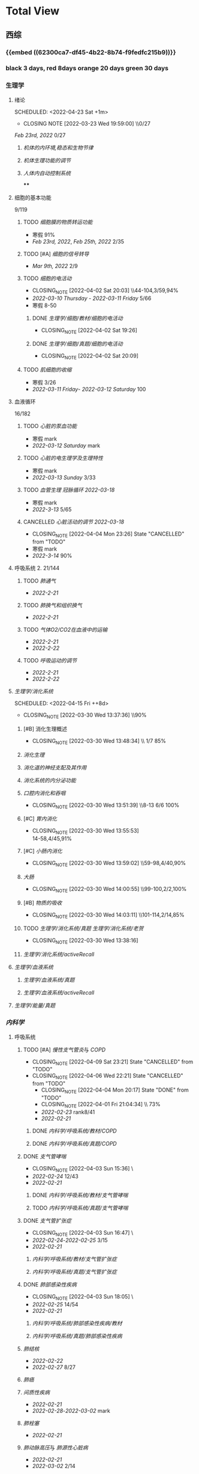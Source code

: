 :PROPERTIES:
:ID:       d3979857-8079-4ab2-9dfb-5a51a6d7c8c3
:END:

#+TOC: tables

* Total View
** 西综
:PROPERTIES:
:ID: bf9c9d1c-e610-4b47-9f89-88e7b2fe229f
:END:
*** {{embed ((62300ca7-df45-4b22-8b74-f9fedfc215b9))}}
*** black 3 days, red 8days orange 20 days green 30 days
*** 生理学
:PROPERTIES:
:END:
**** 绪论
:PROPERTIES:
:collapsed: true
:LAST_REPEAT: [2022-03-23 Wed 19:59:00]
:END:
SCHEDULED: <2022-04-23 Sat +1m>
- CLOSING NOTE [2022-03-23 Wed 19:59:00] \\0/27
[[Feb 23rd, 2022]]  0/27
***** [[机体的内环境,稳态和生物节律]]
***** [[机体生理功能的调节]]
***** [[人体内自动控制系统]]
****
**** 细胞的基本功能
:PROPERTIES:
:collapsed: true
:END:
9/119
***** TODO [[细胞膜的物质转运功能]]
- 寒假  91%
- [[Feb 23rd, 2022]], [[Feb 25th, 2022]]  2/35
***** TODO [#A] [[细胞的信号转导]]
- [[Mar 9th, 2022]]  2/9
***** TODO [[细胞的电活动]]
SCHEDULED: <2022-04-21 Thu ++20d>
:PROPERTIES:
:LAST_REPEAT: [2022-04-02 Sat 20:03]
:END:
:LOGNOTE:
- CLOSING_NOTE [2022-04-02 Sat 20:03] \\44-104,3/59,94%
- [[2022-03-10 Thursday]] - [[2022-03-11 Friday]]  5/66
- 寒假  8-50
:END:
****** DONE [[生理学/细胞/教材/细胞的电活动]]
CLOSED: [2022-04-02 Sat 19:26]
:LOGNOTE:
- CLOSING_NOTE [2022-04-02 Sat 19:26]
:END:
:LOGBOOK:
CLOCK: [2022-04-02 Sat 18:56]--[2022-04-02 Sat 19:22] =>  0:26
CLOCK: [2022-04-02 Sat 16:39]--[2022-04-02 Sat 16:55] =>  0:16
:END:
****** DONE [[生理学/细胞/真题/细胞的电活动]]
CLOSED: [2022-04-02 Sat 20:09]
:LOGNOTE:
- CLOSING_NOTE [2022-04-02 Sat 20:09]
:END:
:LOGBOOK:
CLOCK: [2022-04-02 Sat 19:27]--[2022-04-02 Sat 20:02] =>  0:35
:END:
***** TODO [[肌细胞的收缩]]
SCHEDULED: <2022-04-12 Tue>
- 寒假  3/26
- [[2022-03-11 Friday]]- [[2022-03-12 Saturday]]    100
**** 血液循环
:PROPERTIES:
:collapsed: true
:END:
16/182
***** TODO [[心脏的泵血功能]]
SCHEDULED: <2022-04-10 Sun>
- 寒假  mark
- [[2022-03-12 Saturday]]  mark
***** TODO [[心脏的电生理学及生理特性]]
SCHEDULED: <2022-04-10 Sun>
- 寒假   mark
- [[2022-03-13 Sunday]]  3/33
***** TODO [[血管生理]] [[冠脉循环]] [[2022-03-18]]
SCHEDULED: <2022-04-11 Mon>
- 寒假  mark
- [[2022-3-13]]  5/65
***** CANCELLED [[心脏活动的调节]] [[2022-03-18]]
CLOSED: [2022-04-04 Mon 23:26] SCHEDULED: <2022-04-04 Mon>
:LOGNOTE:
- CLOSING_NOTE [2022-04-04 Mon 23:26] State "CANCELLED" from "TODO"
:END:
- 寒假  mark
- [[2022-3-14]]  90%
**** 呼吸系统 2. 21/144
:PROPERTIES:
:collapsed: true
:END:
***** TODO [[肺通气]]
- [[2022-2-21]]
***** TODO [[肺换气和组织换气]]
- [[2022-2-21]]
***** TODO [[气体O2/CO2在血液中的运输]]
- [[2022-2-21]]
- [[2022-2-22]]
***** TODO [[呼吸运动的调节]]
- [[2022-2-21]]
- [[2022-2-22]]
**** [[生理学/消化系统]]
SCHEDULED: <2022-04-19 Tue ++20d>
SCHEDULED: <2022-04-15 Fri ++8d>
:PROPERTIES:
:LAST_REPEAT: [2022-03-30 Wed 13:37:36]
:collapsed: true
:END:
:LOGBOOK:
CLOCK: [2022-04-15 Fri 20:21]--[2022-04-15 Fri 22:39] =>  2:18
CLOCK: [2022-04-15 Fri 18:50]--[2022-04-15 Fri 19:58] =>  1:08
CLOCK: [2022-03-30 Wed 12:15:36]--[2022-03-30 Wed 13:34:08] =>  1:19
:END:
:LOGNOTE:
- CLOSING_NOTE [2022-03-30 Wed 13:37:36] \\90%
:END:
***** [#B] 消化生理概述
:PROPERTIES:
:LAST_REPEAT: [2022-04-09 Sat 23:21]
:END:
:LOGNOTE:
- CLOSING_NOTE [2022-03-30 Wed 13:48:34] \\ 1/7 85%
:END:
***** [[消化生理]]
***** [[消化道的神经支配及其作用]]
***** [[消化系统的内分泌功能]]
***** [[口腔内消化和吞咽]]
SCHEDULED: <2022-04-30 Sat +1m>
:PROPERTIES:
:LAST_REPEAT: [2022-03-30 Wed 13:51:39]
:END:
:LOGNOTE:
- CLOSING_NOTE [2022-03-30 Wed 13:51:39] \\8-13 6/6 100%
:END:
***** [#C] [[胃内消化]]
SCHEDULED: <2022-04-19 Tue ++20d>
:PROPERTIES:
:LAST_REPEAT: [2022-03-30 Wed 13:55:53]
:END:
:LOGNOTE:
- CLOSING_NOTE [2022-03-30 Wed 13:55:53] \\
  14-58,4/45,91%
:END:
***** [#C] [[小肠内消化]]
SCHEDULED: <2022-04-19 Tue ++20d>
:PROPERTIES:
:LAST_REPEAT: [2022-03-30 Wed 13:59:02]
:END:
:LOGBOOK:
CLOCK: [2022-03-26 Sat 17:34:36]--[2022-03-26 Sat 19:24:02] =>  1:50
CLOCK: [2022-03-26 Sat 16:48:17]--[2022-03-26 Sat 17:17:00] =>  0:29
:END:
:LOGNOTE:
- CLOSING_NOTE [2022-03-30 Wed 13:59:02] \\59-98,4/40,90%
:END:
***** [[大肠]]
SCHEDULED: <2022-04-30 Sat +1m>
:PROPERTIES:
:LAST_REPEAT: [2022-03-30 Wed 14:00:55]
:END:
:LOGBOOK:
CLOCK: [2022-03-26 Sat 19:28:31]--[2022-03-26 Sat 19:58:28] =>  0:30
:END:
:LOGNOTE:
- CLOSING_NOTE [2022-03-30 Wed 14:00:55] \\99-100,2/2,100%
:END:
***** [#B] [[物质的吸收]]
SCHEDULED: <2022-04-23 Sat ++8d>
:PROPERTIES:
:LAST_REPEAT: [2022-04-09 Sat 23:23]
:END:
:LOGBOOK:
CLOCK: [2022-03-26 Sat 20:19:10]--[2022-03-26 Sat 21:45:06] =>  1:26
:END:
:LOGNOTE:
- CLOSING_NOTE [2022-03-30 Wed 14:03:11] \\101-114,2/14,85%
:END:
***** TODO [[生理学/消化系统/真题]] [[生理学/消化系统/老贺]]
CLOSED: [2022-03-30 Wed 13:38:16]
:LOGNOTE:
- CLOSING_NOTE [2022-03-30 Wed 13:38:16]
:END:
***** [[生理学/消化系统/activeRecall]]
**** [[生理学/血液系统]]
:PROPERTIES:
:END:
***** [[生理学/血液系统/真题]]
***** [[生理学/血液系统/activeRecall]]
**** [[生理学/能量/真题]]
*** [[内科学]]
:PROPERTIES:
:END:
**** 呼吸系统
:PROPERTIES:
:collapsed: true
:END:
***** TODO [#A] [[慢性支气管炎]]与 [[COPD]]
SCHEDULED: <2022-04-12 Tue ++3d>
:PROPERTIES:
:LAST_REPEAT: [2022-04-09 Sat 23:21]
:END:
:LOGNOTE:
- CLOSING_NOTE [2022-04-09 Sat 23:21] State "CANCELLED" from "TODO"
- CLOSING_NOTE [2022-04-06 Wed 22:21] State "CANCELLED" from "TODO"
 - CLOSING_NOTE [2022-04-04 Mon 20:17] State "DONE" from "TODO"
 - CLOSING_NOTE [2022-04-01 Fri 21:04:34] \\  73%
 - [[2022-02-23]]  rank8/41
 - [[2022-02-21]]
:END:
****** DONE [[内科学/呼吸系统/教材/COPD]]
****** DONE [[内科学/呼吸系统/真题/COPD]]
***** DONE [[支气管哮喘]]
CLOSED: [2022-04-03 Sun 15:36] SCHEDULED: <2022-04-01 Fri>
:PROPERTIES:
:Effort:   2:00
:END:
:LOGNOTE:
- CLOSING_NOTE [2022-04-03 Sun 15:36] \\Anki教材制卡
- [[2022-02-24]]    12/43
- [[2022-02-21]]
:END:
:LOGBOOK:
CLOCK: [2022-04-03 Sun 14:24]--[2022-04-03 Sun 15:35] =>  1:11
CLOCK: [2022-04-02 Sat 20:59]--[2022-04-02 Sat 22:12] =>  1:13
:END:
****** DONE [[内科学/呼吸系统/教材/支气管哮喘]]
****** TODO [[内科学/呼吸系统/真题/支气管哮喘]]
***** DONE [[支气管扩张症]]
CLOSED: [2022-04-03 Sun 16:47] SCHEDULED: <2022-04-02 Sat>
:LOGNOTE:
- CLOSING_NOTE [2022-04-03 Sun 16:47] \\Anki教材制卡
- [[2022-02-24]]-[[2022-02-25]]  3/15
- [[2022-02-21]]
:END:
:LOGBOOK:
CLOCK: [2022-04-03 Sun 15:48]--[2022-04-03 Sun 16:46] =>  0:58
:END:
****** [[内科学/呼吸系统/教材/支气管扩张症]]
****** [[内科学/呼吸系统/真题/支气管扩张症]]
***** DONE [[肺部感染性疾病]]
CLOSED: [2022-04-03 Sun 18:05] SCHEDULED: <2022-04-02 Sat>
:LOGNOTE:
- CLOSING_NOTE [2022-04-03 Sun 18:05] \\肺炎概述教材制卡
- [[2022-02-25]]  14/54
- [[2022-02-21]]
:END:
****** [[内科学/呼吸系统/肺部感染性疾病/教材]]
****** [[内科学/呼吸系统/真题/肺部感染性疾病]]
***** [[肺结核]]
SCHEDULED: [2022-04-05 Tue]
- [[2022-02-22]]
- [[2022-02-27]]  8/27
***** [[肺癌]]
***** [[间质性疾病]]
SCHEDULED: [2022-04-05 Tue]
- [[2022-02-21]]
- [[2022-02-28]]-[[2022-03-02]]  mark
***** [[肺栓塞]]
SCHEDULED: [2022-04-05 Tue]
- [[2022-02-21]]
***** [[肺动脉高压]]与 [[肺源性心脏病]]
- [[2022-02-21]]
- [[2022-03-02]]  2/14
***** CANCELLED [[胸膜疾病]]
CLOSED: [2022-04-09 Sat 23:22] SCHEDULED: <2022-04-07 Thu>
:LOGNOTE:
- CLOSING_NOTE [2022-04-09 Sat 23:22] State "CANCELLED" from 
:END:
- [[2022-02-22]]
***** CANCELLED [[ARDS]]
CLOSED: [2022-04-09 Sat 23:22] SCHEDULED: <2022-04-09 Sat>
- [[2022-02-22]]
- [[2022-03-12]]  mark
***** [[呼吸衰竭]]与[[呼吸支持技术]]
SCHEDULED: <2022-04-11 Mon>
- [[2022-02-22]]
- [[2022-03-12]]  mark
**** 消化系统
:PROPERTIES:
:collapsed: true
:END:
***** TODO 内科学消化系统总论
***** TODO [#B] [[内科学/消化系统/胃食管反流病]]
SCHEDULED: <2022-04-08 Fri ++8d>
:PROPERTIES:
:LAST_REPEAT: [2022-03-31 Thu 17:07:07]
:collapsed: true
:END:
:LOGNOTE:
- CLOSING_NOTE [2022-03-31 Thu 17:07:07] \\80%
- [[2022-02-22]]
:END:
:LOGBOOK:
CLOCK: [2022-03-31 Thu 18:41:00]--[2022-03-31 Thu 19:27:44] =>  0:46
:END:
****** TODO  [[内科学/消化系统/胃食管反流病/教材]]
****** [[内科学/消化系统/胃食管反流病/真题]]
***** TODO [#A] [[内科学/消化系统/胃炎]] :ANKIFIDE:
SCHEDULED: <2022-04-12 Tue ++3d>
:PROPERTIES:
:LAST_REPEAT: [2022-04-09 Sat 23:21]
:END:
:LOGNOTE:
- CLOSING_NOTE [2022-04-09 Sat 23:21] State "CANCELLED" from "TODO"
- CLOSING_NOTE [2022-04-06 Wed 22:21] State "CANCELLED" from "TODO"
- CLOSING_NOTE [2022-03-31 Thu 19:57:31] \\7-30,8/24,66%
- [[2022-02-23]]
:END:
:LOGBOOK:
CLOCK: [2022-03-31 Thu 18:46:51]--[2022-03-31 Thu 19:18:38] =>  00:31:47
CLOCK: [2022-03-31 Thu 19:28:03]--[2022-03-31 Thu 19:55:00] =>  00:26:57
:END:
****** DONE [[内科学/消化系统/胃炎/教材]]Anki教材
****** [[file:./内科学.消化系统疾病.胃炎.真题.org][内科学/消化系统疾病/胃炎/真题]]
CLOSED: [2022-03-31 Thu 19:57:22]
***** TODO [[消化性溃疡]] :ANKIFIDE:
:LOGBOOK:
CLOCK: [2022-04-03 Sun 19:57]--[2022-04-03 Sun 20:57] =>  1:00
:END:
- [[2022-02-23]]
****** [[内科学/消化系统/消化性溃疡/教材]]
***** TODO [[肠结核]]和 [[结核性腹膜炎]] :ANKIFIDE:
:LOGBOOK:
CLOCK: [2022-04-06 Wed 22:57]--[2022-04-07 Thu 00:23] =>  1:26
:END:
- [[2022-02-23]]
****** [[内科学/消化系统/肠结核与结核性腹膜炎]]
***** [[炎症性肠病]]
:LOGBOOK:
CLOCK: [2022-04-09 Sat 22:20]--[2022-04-09 Sat 23:10] =>  0:50
:END:
- [[2022-02-24]]
****** [[内科学/消化系统/炎症性肠病]]
****** [[内科学/消化系统/炎症性肠病/教材/概述]]
****** [[内科学/消化系统/炎症性肠病/教材/概述/溃疡性结肠炎]]
****** [[内科学/消化系统/炎症性肠病/教材/概述/克罗恩病]]
***** TODO [[结直肠癌]]
***** TODO [[功能性胃肠病]] :ANKIFIDE:
:PROPERTIES:
:ORDERED:  t
:END:
:LOGBOOK:
CLOCK: [2022-04-10 Sun 19:25]--[2022-04-10 Sun 19:57] =>  0:32
:END:
- [[2022-02-24]]
****** [[内科学/消化系统/功能性肠胃病/教材/肠易激综合征]]
***** TODO [[自身免疫性肝病]]
:LOGBOOK:
CLOCK: [2022-04-10 Sun 20:05]--[2022-04-10 Sun 22:28] =>  2:23
:END:
***** TODO [[肝硬化]]
- [[2022-02-24]]
****** [[内科学/消化系统/肝硬化/教材]]
***** TODO [[原发性肝癌]]
- [[2022-02-26]]
***** TODO [[胰腺炎]]
***** TODO [[消化道出血]]
**** 循环系统
:PROPERTIES:
:collapsed: true
:END:
***** TODO [[循环系统总论]]
***** DONE [#A] [[内科学/循环系统/心力衰竭]]
CLOSED: [2022-04-04 Mon 23:25] SCHEDULED: <2022-04-04 Mon>
:PROPERTIES:
:LAST_REPEAT: [2022-04-01 Fri 20:02:41]
:collapsed: true
:END:
:LOGBOOK:
CLOCK: [2022-03-28 Mon 18:24:26]--[2022-03-28 Mon 20:58:59] =>  2:34
CLOCK: [2022-03-25 Fri 18:08:53]--[2022-03-25 Fri 18:57:13] =>  0:49
CLOCK: [2022-03-24 Thu 18:03:35]--[2022-03-24 Thu 20:54:26] =>  2:51
CLOCK: [2022-03-24 Thu 16:50:01]--[2022-03-24 Thu 17:52:57] =>  1:02
CLOCK: [2022-03-22 Tue 19:32:33]--[2022-03-22 Tue 21:14:55] =>  1:42
:END:
:LOGNOTE:
- CLOSING_NOTE [2022-04-04 Mon 23:25] State "DONE" from "TODO"
- CLOSING_NOTE [2022-04-01 Fri 20:02:41] \\anki真题
- CLOSING NOTE [2022-03-28 Mon 21:03:25] \\72.3%
- CLOSING NOTE [2022-03-25 Fri 18:57:33] \\71.2%
- [[2022-02-28]]-[[2022-03-01]]
:END:
****** DONE [[file:./内科学.循环系统.心力衰竭.教材.org][内科学/循环系统/心力衰竭/教材]]
CLOSED: [2022-04-01 Fri 20:02:36]
****** DONE [[file:./内科学.循环系统.心力衰竭.真题.org][内科学/循环系统/心力衰竭/真题]]
:PROPERTIES:
:id: 62484452-e6a0-4c21-b92f-ab41e6469f21
:END:
CLOSED: [2022-04-02 Sat 20:40]
:LOGNOTE:
- CLOSING_NOTE [2022-04-02 Sat 20:40]
- CLOSING_NOTE [2022-04-01 Fri 20:02:31]
:END:
:LOGBOOK:
CLOCK: [2022-04-01 Fri 18:43:39]--[2022-04-01 Fri 20:01:58] =>  01:18:19
:END:
***** TODO [#A] [[心律失常]]
SCHEDULED: <2022-04-10 Sun>
:PROPERTIES:
:LAST_REPEAT: [2022-04-09 Sat 23:21]
:collapsed: true
:END:
:LOGBOOK:
CLOCK: [2022-03-25 Fri 19:06:17]--[2022-03-25 Fri 19:58:12] =>  0:52
CLOCK: [2022-03-25 Fri 16:39:05]--[2022-03-25 Fri 17:17:12] =>  0:38
CLOCK: [2022-03-24 Thu 21:14:42]--[2022-03-24 Thu 22:21:14] =>  1:07
CLOCK: [2022-03-23 Wed 20:40:30]--[2022-03-23 Wed 21:04:22] =>  0:24
CLOCK: [2022-03-27 Sun 20:14:10]--[2022-03-27 Sun 22:08:06] =>  01:53:56
CLOCK: [2022-03-31 Thu 20:03]--[2022-03-31 Thu 22:03:06] =>  2:00
:END:
:LOGNOTE:
- CLOSING_NOTE [2022-04-09 Sat 23:21] State "CANCELLED" from "TODO"
- CLOSING_NOTE [2022-04-04 Mon 23:23] State "CANCELLED" from "TODO"
- CLOSING NOTE [2022-03-31 Thu 22:13:00]\\81%
- CLOSING NOTE [2022-03-25 Fri 19:58:32] \\43.3%
- [[2022-03-06]]
:END:
****** DONE 心律失常Anki真题
CLOSED: [2022-03-31 Thu 22:18:44]
:PROPERTIES:
:LAST_REPEAT: [2022-03-31 Thu 21:29:29]
:END:
:LOGNOTE:
- CLOSING_NOTE [2022-03-31 Thu 21:29:29]
:END:
***** TODO [#B] [[动脉粥样硬化]]和[[冠状动脉粥样硬化]] [[id:0B6F217E-D5C5-42F9-8F17-07F0CC501E48][冠心病]]
SCHEDULED: <2022-04-11 Mon ++5d>
:PROPERTIES:
:LAST_REPEAT: [2022-04-06 Wed 22:21]
:collapsed: true
:END:
:LOGBOOK:
CLOCK: [2022-03-29 Tue 20:35:30]--[2022-03-29 Tue 22:40:14] =>  2:05
CLOCK: [2022-03-26 Sat 22:00:16]--[2022-03-26 Sat 22:56:36] =>  0:56
CLOCK: [2022-03-22 Tue 16:09:23]--[2022-03-22 Tue 17:57:58] =>  1:48
CLOCK: [2022-03-22 Tue 15:23]--[2022-03-22 Tue 15:37] =>  0:14
CLOCK: [2022-03-22 Tue 12:08]--[2022-03-22 Tue 13:45] =>  1:37
CLOCK: [2022-03-18 Fri 20:43:13]--[2022-03-18 Fri 22:05:34] =>  1:22
CLOCK: [2022-03-19 Sat 17:22:14]--[2022-03-19 Sat 18:37:47] =>  1:15
CLOCK: [2022-03-22 Tue 15:41:50]--[2022-03-22 Tue 15:41:51] =>  00:00:01
:END:
:LOGNOTE:
- CLOSING_NOTE [2022-04-06 Wed 22:21] State "CANCELLED" from "TODO"
- CLOSING_NOTE [2022-03-29 Tue 22:41:11] \\85%
- CLOSING NOTE [2022-03-26 Sat 22:57:46] \\76.1%
- CLOSING NOTE [2022-03-25 Fri 18:02:13] \\0%
- CLOSING NOTE [2022-03-22 Tue 18:09:17] \\65%
- [[file:../journals/2022_03_18.org][2022-03-18]], [[file:../journals/2022_03_19.org][2022-03-19]] [[2022-03-22]]
- [[2022-03-05]]
:END:
****** DONE 冠心病医考帮
CLOSED: [2022-03-29 Tue 22:40:49]
:LOGNOTE:
- CLOSING_NOTE [2022-03-29 Tue 22:40:49]
:END:
****** DONE 冠心病Anki
***** TODO [[高血压]]
SCHEDULED: <2022-04-13 Wed ++8d>
:PROPERTIES:
:LAST_REPEAT: [2022-04-05 Tue 23:04]
:collapsed: true
:END:
:LOGNOTE:
- CLOSING_NOTE [2022-04-05 Tue 23:04] State "CANCELLED" from "TODO"
- CLOSING_NOTE [2022-03-29 Tue 16:35:03] \\100%%
- [[file:../journals/2022_03_20.org][2022-03-20]]  89.5%
- [[2022-03-17]]  63.2%
- [[2022-03-05]]
:END:
:LOGBOOK:
CLOCK: [2022-03-29 Tue 14:27:15]--[2022-03-29 Tue 16:35:03] =>  2:08
CLOCK: [2022-03-20 Sun 18:44:38]--[2022-03-20 Sun 20:04:37] =>  01:19:59
:END:
****** DONE 高血压医考帮
CLOSED: [2022-03-29 Tue 16:34:40]
:LOGNOTE:
- CLOSING_NOTE [2022-03-29 Tue 16:34:02]
:END:
****** DONE 高血压Anki
CLOSED: [2022-03-29 Tue 16:34:45]
***** TODO [#B] [[心肌病]]
SCHEDULED: <2022-04-13 Wed ++8d>
:PROPERTIES:
:LAST_REPEAT: [2022-04-05 Tue 23:04]
:END:
:LOGNOTE:
- CLOSING_NOTE [2022-04-05 Tue 23:04] State "CANCELLED" from "TODO"
- CLOSING_NOTE [2022-03-29 Tue 17:39:19] 86.8%
- CLOSING NOTE [2022-03-21 Mon 19:00]  86.8%
- [[2022-03-17]]  65.8%
- [[2022-03-04]]
:END:
:LOGBOOK:
CLOCK: [2022-03-29 Tue 16:46:01]--[2022-03-29 Tue 17:38:34] =>  0:52
CLOCK: [2022-03-21 Mon 18:19:41]--[2022-03-21 Mon 18:57:45] =>  00:38:04
:END:
****** DONE 心肌病医考帮
:LOGNOTE:
- CLOSING_NOTE [2022-03-29 Tue 17:38:52]
:END:
****** DONE 心肌病Anki
***** TODO [#B] [[id:3A5AA010-9B1A-482F-9095-E1643B82129E][心脏瓣膜病]]
SCHEDULED: <2022-04-13 Wed ++8d>
:PROPERTIES:
:LAST_REPEAT: [2022-04-05 Tue 23:09]
:collapsed: true
:END:
:LOGNOTE:
- CLOSING_NOTE [2022-04-05 Tue 23:09] State "CANCELLED" from "TODO"
- CLOSING_NOTE [2022-03-29 Tue 19:29:09] \\80%
- CLOSING NOTE [2022-03-21 Mon 17:00] \\84.8%
- [[2022-03-15]]  69%
- [[2022-03-05]]
:END:
:LOGBOOK:
CLOCK: [2022-03-29 Tue 18:27:59]--[2022-03-29 Tue 19:28:33] =>  1:01
CLOCK: [2022-03-21 Mon 13:54:24]--[2022-03-21 Mon 13:54:25] =>  00:00:01
CLOCK: [2022-03-21 Mon 15:19:21]--[2022-03-21 Mon 16:10:49] =>  00:51:28
:END:
****** DONE 心脏瓣膜病医考帮
:LOGNOTE:
- CLOSING_NOTE [2022-03-29 Tue 19:28:56]
:END:
****** DONE 心脏瓣膜病Anki
***** TODO [#B] [[心包疾病]]
SCHEDULED: <2022-04-13 Wed ++8d>
:PROPERTIES:
:LAST_REPEAT: [2022-04-05 Tue 23:09]
:END:
:LOGNOTE:
- CLOSING_NOTE [2022-04-05 Tue 23:09] State "CANCELLED" from "TODO"
- CLOSING_NOTE [2022-03-29 Tue 20:23:37] \\84%
- CLOSING NOTE [2022-03-25 Fri 18:01:37] \\79%
- [[2022-03-17]]  84%
- [[2022-03-04]]
:END:
:LOGBOOK:
CLOCK: [2022-03-29 Tue 19:55:56]--[2022-03-29 Tue 20:22:52] =>  0:27
:END:
****** DONE 心包疾病医考帮
:LOGNOTE:
- CLOSING_NOTE [2022-03-29 Tue 20:23:15]
:END:
****** DONE 心包疾病Anki
CLOSED: [2022-03-29 Tue 20:23:20]
***** TODO [[感染性心内膜炎]]
SCHEDULED: <2022-04-19 Tue ++15d>
:PROPERTIES:
:LAST_REPEAT: [2022-04-04 Mon 23:26]
:END:
:LOGNOTE:
- CLOSING_NOTE [2022-04-04 Mon 23:26] State "CANCELLED" from "TODO"
:END:
:LOGBOOK:
CLOCK: [2022-03-20 Sun 20:45:27]--[2022-03-20 Sun 21:21:10] =>  00:35:43
CLOCK: [2022-03-21 Mon 01:25:34]--[2022-03-21 Mon 01:25:37] =>  00:00:03
:END:
- State "DONE"       from "TODO"       [2022-03-21 Mon 01:16]
****** [[2022-03-05]]
****** [[2022-03-17]]  77%
****** [[file:../journals/2022_03_20.org][2022-03-20]]  90.9%
***** TODO [[心脏骤停]]与 [[心脏性猝死]]
- [[2022-03-05]]
**** 泌尿系统
:PROPERTIES:
:collapsed: true
:END:
***** TODO [[泌尿系统总论]]
***** TODO [[原发性肾小球疾病]]
***** TODO [[间质性肾炎]]
***** TODO [[尿路感染]]
***** TODO [[肾小管疾病]]
***** TODO [[肾血管疾病]]
***** TODO [[急性肾损伤]]
***** TODO [[慢性肾衰竭]]
**** 内分泌系统疾病
:PROPERTIES:
:collapsed: true
:END:
***** TODO [[内分泌系统总论]]
***** TODO [[甲亢]]
- [[2022-03-10]]
***** TODO [[甲减]]
- [[2022-03-11]]
***** TODO [[甲状腺炎]]
- [[2022-03-11]]
***** TODO [[库欣综合征]]
- [[2022-03-11]]
***** TODO [[原醛]]
- [[2022-03-11]]
***** TODO [[嗜铬细胞瘤]]
- [[2022-03-11]]
***** TODO [[伴瘤内分泌综合征]]
- [[2022-03-11]]
***** TODO [[糖尿病]]
- [[2022-03-11]]
***** TODO [[低血糖症]]
- [[2022-03-11]]
**** 风湿系统疾病
:PROPERTIES:
:collapsed: true
:END:
***** TODO [[风湿系统总论]]
- [[2022-03-11]]
***** TODO [[类风关]]
- [[2022-03-12]]
***** TODO [[SLE]]
- [[2022-03-12]]
***** TODO [[pSS]]
- [[2022-03-12]]
***** TODO [[血管炎]]
- [[2022-03-12]]
***** TODO [[贝赫切特病]]
- [[2022-03-12]]
**** 中毒
:PROPERTIES:
:collapsed: true
:END:
***** TODO 急性重毒
- [[2022-03-12]]
*** 病理学
:PROPERTIES:
:collapsed: true
:END:
**** {{embed ((622d3b98-2b4b-4b3d-b043-15706781c989))}}
[[病理学医考帮真题]]
**** TODO 细胞和组织的[[适应]]和[[损伤]]
SCHEDULED: <2022-04-25 Mon ++30d>
:PROPERTIES:
:LAST_REPEAT: [2022-03-27 Sun 08:37:51]
:END:
- CLOSING NOTE [2022-03-27 Sun 08:37:51] \\
  100%
- CLOSING NOTE [2022-03-21 Mon 20:51]  81.4%
- [[2022-03-13]]  9/77
:LOGBOOK:
CLOCK: [2022-03-27 Sun 08:18:31]--[2022-03-27 Sun 08:37:46] =>  0:19
CLOCK: [2022-03-21 Mon 20:24]--[2022-03-21 Mon 20:50] =>  0:26
:END:
****
**** TODO [#C] [[损伤的修复]]
SCHEDULED: <2022-04-19 Thu ++20d>
:PROPERTIES:
:LAST_REPEAT: [2022-03-30 Wed 11:10:10]
:END:
:LOGNOTE:
- CLOSING_NOTE [2022-03-30 Wed 11:10:10] \\92%
- CLOSING NOTE [2022-03-22 Tue 18:17:42]  88%
- [[2022-03-14]]-[[2022-03-15]]  84%
:END:
:LOGBOOK:
CLOCK: [2022-03-30 Wed 11:01:24]--[2022-03-30 Wed 11:10:00] =>  0:09
CLOCK: [2022-03-22 Tue 18:11:02]--[2022-03-22 Tue 18:16:48] =>  0:05
:END:
***** TODO [[id:7EE27110-8795-4EFE-AE6E-7C1B85F9E279][损伤的修复]]医考帮
***** TODO [[id:7EE27110-8795-4EFE-AE6E-7C1B85F9E279][损伤的修复]]Anki
**** TODO [#C] [[局部血液循环障碍]]
SCHEDULED: <2022-04-20 Wed ++12d>
:PROPERTIES:
:LAST_REPEAT: [2022-04-01 Fri 16:13:34]
:END:
:LOGNOTE:
- CLOSING_NOTE [2022-04-01 Fri 16:11:02] \\98%
- CLOSING NOTE [2022-03-23 Wed 19:03:03] \\ 88.9%
- [[2022-03-15]]-[[2022-03-16]]  81.5%
:END:
:LOGBOOK:
CLOCK: [2022-04-01 Fri 15:43:48]--[2022-04-01 Fri 16:09:06] =>  00:25:18
:END:
***** [[病理学/局部血液循环障碍/真题]]
**** TODO [[炎症]]
SCHEDULED: <2022-04-12 Tue ++20d>
:PROPERTIES:
:LAST_REPEAT: [2022-03-23 Wed 20:28:56]
:END:
:LOGBOOK:
CLOCK: [2022-03-23 Wed 19:59:39]--[2022-03-23 Wed 20:28:15] =>  0:29
:END:
- CLOSING NOTE [2022-03-23 Wed 20:28:56] \\
   94.3%
***** [[2022-03-16]]   81.4%
**** TODO [[免疫性疾病]]
SCHEDULED:<2022-04-11 Mon ++8d>
:PROPERTIES:
:LAST_REPEAT: [2022-04-04 Mon 23:26]
:END:
:LOGNOTE:
- CLOSING_NOTE [2022-04-04 Mon 23:26] State "CANCELLED" from "TODO"
:END:
- CLOSING NOTE [2022-03-27 Sun 09:27:57] \\
  89%
- [[2022-03-18]]  81.1%
:LOGBOOK:
CLOCK: [2022-03-27 Sun 08:56:54]--[2022-03-27 Sun 09:25:56] =>  0:29
CLOCK: [2022-03-18 Fri 11:14:27]--[2022-03-18 Fri 11:52:19] =>  00:37:52
CLOCK: [2022-03-18 Fri 14:33:02]--[2022-03-18 Fri 15:50:53] =>  01:17:51
CLOCK: [2022-03-18 Fri 16:00:43]--[2022-03-18 Fri 16:06:43] =>  00:06:00
CLOCK: [2022-03-18 Fri 16:40:40]--[2022-03-18 Fri 17:15:59] =>  00:35:19
:END:
**** TODO [[file:./肿瘤.org][肿瘤]]
SCHEDULED: <2022-04-16 Sat ++20d>
:PROPERTIES:
:LAST_REPEAT: [2022-03-27 Sun 11:04:33]
:END:
:LOGBOOK:
CLOCK: [2022-03-27 Sun 10:16:14]--[2022-03-27 Sun 11:02:30] =>  0:46
CLOCK: [2022-03-19 Sat 11:26:55]--[2022-03-19 Sat 12:42:58] =>  01:16:03
CLOCK: [2022-03-19 Sat 14:51:32]--[2022-03-19 Sat 16:06:21] =>  01:14:49
CLOCK: [2022-03-19 Sat 16:37:28]--[2022-03-19 Sat 17:17:31] =>  00:40:03
:END:
- CLOSING NOTE [2022-03-27 Sun 11:04:33] 90%
- [[file:../journals/2022_03_19.org][2022-03-19]]  80%
**** TODO [[id:d1c91c4f-5ec0-4d28-a688-7c34d4414dee][病理学/呼吸系统]]
SCHEDULED: <2022-04-12 Tue ++8d>
:PROPERTIES:
:LAST_REPEAT: [2022-04-04 Mon 23:26]
:collapsed: true
:END:
:LOGNOTE:
- CLOSING_NOTE [2022-04-04 Mon 23:26] State "CANCELLED" from "TODO"
:END:
:LOGBOOK:
CLOCK: [2022-03-27 Sun 11:09:47]--[2022-03-27 Sun 11:58:10] =>  0:49
CLOCK: [2022-03-24 Thu 16:01:38]--[2022-03-24 Thu 16:38:10] =>  0:37
CLOCK: [2022-03-24 Thu 12:13:05]--[2022-03-24 Thu 14:18:05] =>  2:05
CLOCK: [2022-03-23 Wed 21:04:32]--[2022-03-23 Wed 21:48:00] =>  0:44
:END:
- CLOSING NOTE [2022-03-27 Sun 12:04:01] \\  85%
- CLOSING NOTE [2022-03-24 Thu 16:39:05] \\  71.9%
***** [[file:./COPD.org][COPD]]
***** 慢性肺心病
***** [[id:5A94C62C-9C9D-408D-9E9E-6CBFBD27AE6E][支气管哮喘]]
***** [[id:1A3CCFA8-308C-4DD1-946C-EE436C864788][支气管扩张症]]
***** 肺炎
***** [[id:0ebe7d38-f99c-4b2e-a6ad-3383047ca3ba][呼吸系统肿瘤]]
***** [[id:f9352341-befa-46fb-9a35-9640f4d3a209][硅肺]]
**** TODO [#A] 病理学/循环系统
SCHEDULED: <2022-04-10 Sun ++3d>
:PROPERTIES:
:LAST_REPEAT: [2022-04-09 Sat 23:21]
:collapsed: true
:END:
:LOGBOOK:
CLOCK: [2022-03-30 Wed 10:05:55]--[2022-03-30 Wed 10:52:40] =>  0:47
CLOCK: [2022-03-30 Wed 09:31:18]--[2022-03-30 Wed 10:05:55] =>  0:34
CLOCK: [2022-03-21 Mon 13:53:10]--[2022-03-21 Mon 13:53:11] =>  00:00:01
CLOCK: [2022-03-21 Mon 13:54:15]--[2022-03-21 Mon 13:54:16] =>  00:00:01
CLOCK: [2022-04-01 Fri 16:21:09]--[2022-04-01 Fri 18:15:06] =>  01:53:57
CLOCK: [2022-04-01 Fri 18:15:50]--[2022-04-01 Fri 18:15:51] =>  00:00:01
:END:
:LOGNOTE:
- CLOSING_NOTE [2022-04-09 Sat 23:21] State "CANCELLED" from "TODO"
- CLOSING_NOTE [2022-04-04 Mon 23:25] State "DONE" from "TODO"
- CLOSING_NOTE [2022-04-01 Fri 18:18:16] anki
- CLOSING_NOTE [2022-03-30 Wed 10:54:41] \\78%
- CLOSING NOTE [2022-03-21 Mon 13:52]  \\86.5%
:END:
***** [[id:5B3910D9-6D1E-4FF6-9169-9E4ABAC327D9][风湿病]]
CLOSED: [2022-03-30 Wed 10:54:14]
:LOGNOTE:
- CLOSING_NOTE [2022-03-30 Wed 10:54:14]
:END:
:LOGBOOK:
CLOCK: [2022-03-20 Sun 12:03]--[2022-03-20 Sun 12:10] =>  0:07
CLOCK: [2022-03-20 Sun 11:39:17]--[2022-03-20 Sun 12:01:46] =>  00:22:29
:END:
***** [[id:080D09D7-E236-443C-AE1C-E08ADF627A5C][感染性心内膜炎]]
CLOSED: [2022-03-30 Wed 10:54:18]
:LOGNOTE:
- CLOSING_NOTE [2022-03-30 Wed 10:54:18]
:END:
:LOGBOOK:
CLOCK: [2022-03-20 Sun 12:47]--[2022-03-20 Sun 12:54] =>  0:07
:END:
***** [[id:6C5E12EC-4D91-451D-8628-31C68BE2A3CB][心肌疾病]]
CLOSED: [2022-03-30 Wed 10:54:22]
:LOGNOTE:
- CLOSING_NOTE [2022-03-30 Wed 10:54:22]
:END:
:LOGBOOK:
CLOCK: [2022-03-20 Sun 13:35]--[2022-03-20 Sun 13:38] =>  0:03
CLOCK: [2022-03-20 Sun 13:05]--[2022-03-20 Sun 13:33] =>  0:28
:END:
***** [[id:0637BD1F-E988-4699-84B9-F3C977273DFE][高血压]]
CLOSED: [2022-03-30 Wed 10:54:26]
:LOGNOTE:
- CLOSING_NOTE [2022-03-30 Wed 10:54:26]
:END:
:LOGBOOK:
CLOCK: [2022-03-21 Mon 09:29]--[2022-03-21 Mon 09:42] =>  0:13
CLOCK: [2022-03-21 Mon 09:13]--[2022-03-21 Mon 09:18] =>  0:05
:END:
***** [[id:87AF71E8-F99F-4696-B04B-4EEAFDD26FE6][动脉粥样硬化]]
CLOSED: [2022-03-30 Wed 10:54:32]
:LOGNOTE:
- CLOSING_NOTE [2022-03-30 Wed 10:54:32]
:END:
:LOGBOOK:
CLOCK: [2022-03-21 Mon 12:54]--[2022-03-21 Mon 13:40] =>  0:46
CLOCK: [2022-03-21 Mon 11:15]--[2022-03-21 Mon 12:30] =>  1:15
CLOCK: [2022-03-21 Mon 10:04]--[2022-03-21 Mon 10:13] =>  0:09
:END:
***** DONE 病理学循环系统Anki真题
CLOSED: [2022-04-02 Sat 20:14]
:LOGNOTE:
- CLOSING_NOTE [2022-04-02 Sat 20:14]
- CLOSING_NOTE [2022-04-01 Fri 18:18:09]
:END:
**** TODO [[病理学消化系统疾病]]
SCHEDULED: <2022-04-12 Tue ++8d>
:PROPERTIES:
:LAST_REPEAT: [2022-04-04 Mon 23:26]
:collapsed: true
:END:
:LOGNOTE:
- CLOSING_NOTE [2022-04-04 Mon 23:26] State "CANCELLED" from "TODO"
:END:
- CLOSING NOTE [2022-03-27 Sun 16:30:28] \\81%
- CLOSING NOTE [2022-03-24 Thu 16:01:10] \\74.4%
:LOGBOOK:
CLOCK: [2022-03-27 Sun 14:54:46]--[2022-03-27 Sun 15:50:47] =>  0:56
CLOCK: [2022-03-24 Thu 14:22:49]--[2022-03-24 Thu 15:30] =>  1:08
:END:
***** [[id:CE4B43F8-72F3-4990-85E5-13D4E313CBF7][慢性胃炎]]
:LOGBOOK:
CLOCK: [2022-03-23 Wed 11:55:09]--[2022-03-23 Wed 12:10:17] =>  0:15
:END:
***** [[id:8A73BC9E-2ACB-48C9-B48B-505BC4CF41E1][消化性溃疡]]
:LOGBOOK:
CLOCK: [2022-03-23 Wed 12:26:40]--[2022-03-23 Wed 12:37:22] =>  00:10:42
:END:
***** [[id:962592b3-3a97-4133-96e0-290ee2b834a0][消化道肿瘤]]
:LOGBOOK:
CLOCK: [2022-03-23 Wed 16:38:14]--[2022-03-23 Wed 16:58:11] =>  0:20
CLOCK: [2022-03-23 Wed 12:49:53]--[2022-03-23 Wed 13:46:13] =>  0:57
:END:
***** [[急性阑尾炎与急性胰腺炎]]
:LOGBOOK:
CLOCK: [2022-03-23 Wed 17:01:38]--[2022-03-23 Wed 17:04:41] =>  0:03
:END:
***** 病毒性肝炎和肝硬化
:LOGBOOK:
CLOCK: [2022-03-23 Wed 17:55:22]--[2022-03-23 Wed 19:03:54] =>  1:08
CLOCK: [2022-03-23 Wed 17:14:11]--[2022-03-23 Wed 17:36:41] =>  0:22
:END:
****** [[肝脏组胚]]
***** [[id:CDA1D17A-952E-4458-9A46-8C2518C0CAEC][原发性肝癌]]
:LOGBOOK:
CLOCK: [2022-03-23 Wed 19:25:31]--[2022-03-23 Wed 19:28:50] =>  0:03
:END:
**** TODO [[病理学/泌尿系统]]
:PROPERTIES:
:collapsed: true
:END:
:LOGBOOK:
CLOCK: [2022-03-25 Fri 11:22:51]--[2022-03-25 Fri 13:36:10] =>  2:14
CLOCK: [2022-03-25 Fri 11:15:42]--[2022-03-25 Fri 11:19:07] =>  0:04
:END:
***** [[file:../pages/急性肾小球肾炎.org][急性肾小球肾炎]]
***** [[file:./急进性肾小球肾炎.org][急进性肾小球肾炎]]
***** [[file:./肾综.org][肾综]]
***** [[file:./IgA肾病.org][IgA肾病]]
***** [[file:./慢性肾小球肾炎.org][慢性肾小球肾炎]]
***** [[file:./慢性肾盂肾炎.org][慢性肾盂肾炎]]
***** [[病理学/泌尿系统/肿瘤]]
**** TODO [[病理学/血液系统]]
:LOGBOOK:
CLOCK: [2022-03-30 Wed 11:15:46]--[2022-03-30 Wed 12:07:05] =>  0:52
CLOCK: [2022-03-28 Mon 11:46:41]--[2022-03-28 Mon 13:50:53] =>  02:04:12
CLOCK: [2022-03-28 Mon 15:55:07]--[2022-03-28 Mon 17:24:15] =>  01:29:08
:END:
**** TODO [[病理学/生殖系统]] :ANKIFIDE:
:PROPERTIES:
:collapsed: true
:ORDERED: t
:END:
:LOGBOOK:
CLOCK: [2022-04-01 Fri 23:01:58]--[2022-04-02 Sat 00:17:35] =>  1:16
CLOCK: [2022-04-01 Fri 11:53:15]--[2022-04-01 Fri 15:05:51] =>  3:12
:END:
***** [[病理学/生殖系统/教材]]
****** [[病理学/生殖系统/教材/子宫颈疾病]]
****** [[病理学/生殖系统/教材/子宫体疾病]]
****** [[病理学/生殖系统/教材/滋养层细胞疾病]]
****** [[病理学/生殖系统/教材/卵巢肿瘤]]
****** [[病理学/生殖系统/教材/前列腺疾病]]
****** [[病理学/生殖系统/教材/乳腺疾病]]
***** [[病理学/生殖系统/真题]]
**** DONE 病理学/内分泌系统 :ANKIFIDE:
:PROPERTIES:
:collapsed: true
:END:
CLOSED: [2022-04-02 Sat 19:23] SCHEDULED: <2022-04-02 Sat>
:LOGNOTE:
- CLOSING_NOTE [2022-04-02 Sat 19:23] \\完成了教材的卡片制作
:END:
:LOGBOOK:
CLOCK: [2022-04-02 Sat 12:33]--[2022-04-02 Sat 15:44] =>  3:11
CLOCK: [2022-04-02 Sat 10:58]--[2022-04-02 Sat 11:45] =>  0:47
:END:
***** [[病理学/内分泌系统/教材]]
****** [[病理学/内分泌系统/教材/甲状腺疾病]]
****** [[病理学/内分泌系统/教材/胰岛疾病]]
***** 病理学/内分泌系统/真题
**** DONE 病理学/传染病及寄生虫 :ANKIFIDE:
CLOSED: [2022-04-03 Sun 18:09] SCHEDULED: <2022-04-03 Sun>
:LOGNOTE:
- CLOSING_NOTE [2022-04-03 Sun 18:09]
:END:
:LOGBOOK:
CLOCK: [2022-04-03 Sun 13:20]--[2022-04-03 Sun 14:19] =>  0:59
CLOCK: [2022-04-03 Sun 08:00]--[2022-04-03 Sun 12:30] =>  4:30
:END:
***** [[病理学/传染病及寄生虫/教材]]
:PROPERTIES:
:collapsed: true
:END:
****** [[病理学/传染病及寄生虫/教材/结核病]]
****** [[病理学/传染病及寄生虫/教材/中枢神经系统感染性疾病]]
****** [[病理学/传染病及寄生虫/教材/伤寒]]
****** [[病理学/传染病及寄生虫/教材/细菌性痢疾]]
****** [[病理学/传染病及寄生虫/教材/血吸虫病]]
****** [[病理学/传染病及寄生虫/教材/性传播疾病]]
****** [[病理学/传染病及寄生虫/教材/艾滋病]]
***** [[病理学/传染病及寄生虫/真题]]
****
*****
*** [[外科学]]
:PROPERTIES:
:collapsed: true
:END:
**** [[外科学大纲]]
**** 外科学总论
:PROPERTIES:
:collapsed: true
:END:
***** [[外科学/外科学总论/无菌术]] :ANKIFIDE:
:PROPERTIES:
:collapsed: true
:END:
****** [[外科学/外科学总论/无菌术/教材/梗概]]
****** [[外科学/外科学总论/无菌术/教材/手术器械物品的灭菌消毒法]]
****** [[外科学/外科学总论/无菌术/教材/手术人员和病人手术区域的准备]]
****** [[外科学/外科学总论/无菌术/教材/手术进行中的无菌原则]]
****** [[外科学/外科学总论/无菌术/教材/手术室的管理]]
***** [[外科学/外科学总论/水电解质代谢紊乱和酸碱平衡失调]] :ANKIFIDE:
:PROPERTIES:
:collapsed: true
:END:
:LOGBOOK:
CLOCK: [2022-04-05 Tue 10:26]--[2022-04-05 Tue 11:46] =>  1:20
CLOCK: [2022-04-05 Tue 09:28]--[2022-04-05 Tue 09:46] =>  0:18
:END:
CLOSED: [2022-04-05 Tue 23:10] SCHEDULED: <2022-04-05 Tue>
:LOGNOTE:
- CLOSING_NOTE [2022-04-05 Tue 23:10] State "DONE" from "TODO"
- CLOSING_NOTE [2022-04-04 Mon 23:26] State "CANCELLED" from
:END:
****** [[外科学/外科学总论/水电解质代谢紊乱和酸碱平衡失调/教材/概述]]
****** [[外科学/外科学总论/水电解质代谢紊乱和酸碱平衡失调/教材/水钠代谢紊乱]]
****** [[外科学/外科学总论/水电解质代谢紊乱和酸碱平衡失调/教材/钾代谢紊乱]]
****** [[外科学/外科学总论/水电解质代谢紊乱和酸碱平衡失调/教材/镁及钙磷代谢紊乱]]
****** [[外科学/外科学总论/水电解质代谢紊乱和酸碱平衡失调/教材/钙磷代谢紊乱]]
****** [[外科学/外科学总论/水电解质代谢紊乱和酸碱平衡失调/教材/酸碱平衡失调]]
***** [[外科学/外科学总论/输血]] :ANKIFIDE:
SCHEDULED: [2022-04-05 Tue]
:PROPERTIES:
:collapsed: true
:END:
:LOGBOOK:
CLOCK: [2022-04-06 Wed 09:51]--[2022-04-06 Wed 10:38] =>  0:47
:END:
:LOGNOTE:
- CLOSING_NOTE [2022-04-04 Mon 23:27] State "CANCELLED" from
:END:
****** [[外科学/外科学总论/输血/教材/输血的适应证和注意事项]]
****** [[外科学/外科学总论/输血/教材/输血的不良反应及其防治]]
****** [[外科学/外科学总论/输血/教材/自体输血]]
****** [[外科学/外科学总论/输血/教材/血液成分制品]]
***** [[外科学/外科学总论/外科休克]] :ANKIFIDE:
:PROPERTIES:
:collapsed: true
:END:
:LOGBOOK:
CLOCK: [2022-04-06 Wed 13:09]--[2022-04-06 Wed 14:54] =>  1:45
CLOCK: [2022-04-06 Wed 11:45]--[2022-04-06 Wed 12:40] =>  0:55
:END:
CLOSED: [2022-04-05 Tue 23:10] SCHEDULED: <2022-04-05 Tue>
:LOGNOTE:
- CLOSING_NOTE [2022-04-05 Tue 23:10] State "CANCELLED" from "TODO"
- CLOSING_NOTE [2022-04-04 Mon 23:27] State "CANCELLED" from
:END:
****** [[外科学/外科学总论/外科休克/教材/概论]]
****** [[外科学/外科学总论/外科休克/教材/低血容量性休克]]
****** [[外科学/外科学总论/外科休克/教材/感染性休克]]
***** [[外科学/外科学总论/麻醉]]  :ANKIFIDE:
SCHEDULED: [2022-04-06 Wed]
:PROPERTIES:
:collapsed: true
:END:
:LOGBOOK:
CLOCK: [2022-04-06 Wed 18:46]--[2022-04-06 Wed 19:22] =>  0:36
CLOCK: [2022-04-06 Wed 17:49]--[2022-04-06 Wed 18:46] =>  0:57
CLOCK: [2022-04-06 Wed 16:17]--[2022-04-06 Wed 17:40] =>  1:23
CLOCK: [2022-04-06 Wed 15:11]--[2022-04-06 Wed 15:57] =>  0:46
:END:
****** [[外科学/外科学总论/麻醉/教材/麻醉前准备和麻醉前用药]]
****** [[外科学/外科学总论/麻醉/教材/全身麻醉]]
****** [[外科学/外科学总论/麻醉/教材/局部麻醉]]
****** [[外科学/外科学总论/麻醉/教材/椎管内麻醉]]
****** [[外科学/外科学总论/麻醉/教材/骶管阻滞]]
***** [[外科学/外科学总论/疼痛]] :ANKIFIDE:
SCHEDULED: [2022-04-06 Wed]
:PROPERTIES:
:collapsed: true
:END:
****** [[外科学/外科学总论/疼痛/教材/疼痛治疗]]
***** [[外科学/外科学总论/重症监测治疗与复苏]] :ANKIFIDE:
SCHEDULED: [2022-04-06 Wed]
:PROPERTIES:
:collapsed: true
:END:
:LOGBOOK:
CLOCK: [2022-04-06 Wed 20:18]--[2022-04-06 Wed 22:19] =>  2:01
:END:
****** [[外科学/外科学总论/重症监测治疗与复苏/心肺脑复苏]]
****** [[外科学/外科学总论/重症监测治疗与复苏/常见器官的功能衰竭的治疗原则]]
***** [[外科学/外科学总论/围术期处理]] :ANKIFIDE:
SCHEDULED: [2022-04-07 Thu]
:PROPERTIES:
:collapsed: true
:END:
:LOGBOOK:
CLOCK: [2022-04-07 Thu 10:02]--[2022-04-07 Thu 13:09] =>  3:07
:END:
****** [[外科学/外科学总论/围术期处理/教材/术前准备]]
****** [[外科学/外科学总论/围术期处理/教材/术后处理]]
****** [[外科学/外科学总论/围术期处理/教材/术后并发症的防治]]
***** [[外科学/外科学总论/代谢及营养治疗]] :ANKIFIDE:
:PROPERTIES:
:collapsed: true
:END:
:LOGBOOK:
CLOCK: [2022-04-07 Thu 13:54]--[2022-04-07 Thu 15:10] =>  1:16
:END:
CLOSED: [2022-04-07 Thu 15:15] SCHEDULED: <2022-04-07 Thu>
****** [[外科学/外科学总论/代谢及营养治疗/教材/外科病人的代谢变化]]
****** [[外科学/外科学总论/代谢及营养治疗/教材/营养状况评定]]
****** [[外科学/外科学总论/代谢及营养治疗/教材/肠外营养]]
****** [[外科学/外科学总论/代谢及营养治疗/教材/肠内营养]]
***** DONE [[外科学/外科学总论/外科感染]] :ANKIFIDE:
CLOSED: [2022-04-09 Sat 23:22] SCHEDULED: <2022-04-07 Thu>
:PROPERTIES:
:collapsed: true
:END:
:LOGNOTE:
- CLOSING_NOTE [2022-04-09 Sat 23:22] State "DONE" from 
:END:
:LOGBOOK:
CLOCK: [2022-04-07 Thu 19:08]--[2022-04-07 Thu 21:34] =>  2:26
:END:
****** [[外科学/外科学总论/外科感染/教材/概论]]
****** [[外科学/外科学总论/外科感染/教材/浅部组织细菌性感染]]
****** [[外科学/外科学总论/外科感染/教材/手部急性化脓性细菌感染]]
****** [[外科学/外科学总论/外科感染/教材/脓毒症]]
****** [[外科学/外科学总论/外科感染/教材/有芽胞厌氧菌感染]]
****** [[外科学/外科学总论/外科感染/教材/外科应用抗菌药物原则]]
***** DONE [[外科学/外科学总论/创伤]] :ANKIFIDE:
CLOSED: [2022-04-09 Sat 23:22] SCHEDULED: <2022-04-07 Thu>
:PROPERTIES:
:collapsed: true
:END:
:LOGNOTE:
- CLOSING_NOTE [2022-04-09 Sat 23:22] State "CANCELLED" from 
:END:
:LOGBOOK:
CLOCK: [2022-04-08 Fri 10:18]--[2022-04-08 Fri 11:58] =>  1:40
:END:
****** [[外科学/外科学总论/创伤/教材/创伤概论]]
****** [[外科学/外科学总论/创伤/教材/创伤的诊断和治疗]]
***** DONE [[外科学/外科学总论/烧伤]] :ANKIFIDE:
CLOSED: [2022-04-09 Sat 23:22] SCHEDULED: <2022-04-08 Fri>
:LOGNOTE:
- CLOSING_NOTE [2022-04-09 Sat 23:22] State "DONE" from 
:END:
:LOGBOOK:
CLOCK: [2022-04-08 Fri 13:15]--[2022-04-08 Fri 14:26] =>  1:11
CLOCK: [2022-04-08 Fri 12:30]--[2022-04-08 Fri 12:48] =>  0:18
:END:
****** [[外科学/外科学总论/烧伤/教材/热力烧伤]]
***** DONE [[外科学/外科学总论/肿瘤]] :ANKIFIDE:
CLOSED: [2022-04-09 Sat 23:22] SCHEDULED: <2022-04-08 Fri>
:LOGNOTE:
- CLOSING_NOTE [2022-04-09 Sat 23:22] State "DONE" from 
:END:
:LOGBOOK:
CLOCK: [2022-04-08 Fri 14:30]--[2022-04-08 Fri 15:04] =>  0:34
:END:
****** [[外科学/外科学总论/肿瘤/教材]]
***** DONE [[外科学/外科学总论/移植]] :ANKIFIDE:
CLOSED: [2022-04-09 Sat 23:22] SCHEDULED: <2022-04-08 Fri>
:LOGNOTE:
- CLOSING_NOTE [2022-04-09 Sat 23:22] State "DONE" from 
:END:
:LOGBOOK:
CLOCK: [2022-04-08 Fri 15:04]--[2022-04-08 Fri 15:56] =>  0:52
:END:
****** [[外科学/外科学总论/移植/教材/概述]]
****** [[外科学/外科学总论/移植/教材/移植免疫]]
****** [[外科学/外科学总论/移植/教材/器官移植]]
***** [[外科学/外科学总论/外科微创技术]] :ANKIFIDE:
:LOGBOOK:
CLOCK: [2022-04-08 Fri 16:04]--[2022-04-08 Fri 16:24] =>  0:20
:END:
**** 胸部外科
:PROPERTIES:
:collapsed: true
:END:
***** CANCELLED [[外科学/胸部外科/胸部损伤]] :ANKIFIDE:
:LOGBOOK:
CLOCK: [2022-04-10 Sun 08:55]--[2022-04-10 Sun 10:15] =>  1:20
:END:
CLOSED: [2022-04-09 Sat 23:22] SCHEDULED: <2022-04-09 Sat>
:LOGNOTE:
- CLOSING_NOTE [2022-04-09 Sat 23:22] State "CANCELLED" from 
:END:
****** [[外科学/胸部外科/胸部损伤/教材/肋骨骨折]]
****** [[外科学/胸部外科/胸部损伤/教材/气胸]]
****** [[外科学/胸部外科/胸部损伤/教材/血胸]]
****** [[外科学/胸部外科/胸部损伤/教材/创伤性窒息]]
***** CANCELLED [[外科学/胸部外科/肺疾病]] :ANKIFIDE:
CLOSED: [2022-04-09 Sat 23:22] SCHEDULED: <2022-04-09 Sat>
:LOGBOOK:
CLOCK: [2022-04-10 Sun 10:20]--[2022-04-10 Sun 11:21] =>  1:01
:END:
:LOGNOTE:
- CLOSING_NOTE [2022-04-09 Sat 23:22] State "CANCELLED" from 
:END:
****** [[外科学/胸部外科/肺疾病/教材/肺肿瘤]]
***** CANCELLED [[外科学/胸部外科/食管疾病]] :NOTANKIFIDE:
:LOGBOOK:
CLOCK: [2022-04-10 Sun 11:22]--[2022-04-10 Sun 12:16] =>  0:54
:END:
CLOSED: [2022-04-09 Sat 23:23] SCHEDULED: <2022-04-09 Sat>
:LOGNOTE:
- CLOSING_NOTE [2022-04-09 Sat 23:23] State "CANCELLED" from 
:END:
****** [[外科学/胸部外科/食管疾病/教材/食管癌]]
****** [[外科学/胸部外科/食管疾病/教材/腐蚀性食管炎]]
****** [[外科学/胸部外科/食管疾病/教材/贲门失迟缓症]]
***** [[外科学/胸部外科/原发性纵隔肿瘤]]
:LOGBOOK:
CLOCK: [2022-04-10 Sun 12:17]--[2022-04-10 Sun 12:30] =>  0:13
:END:
**** 普通外科
:PROPERTIES:
:collapsed: true
:END:
***** [[外科学/普通外科/颈部疾病]] :ANKIFIDE:
SCHEDULED: <2022-04-10 Sun>
:PROPERTIES:
:collapsed: true
:END:
:LOGBOOK:
CLOCK: [2022-04-09 Sat 13:13]--[2022-04-09 Sat 15:41] =>  2:28
CLOCK: [2022-04-09 Sat 09:43]--[2022-04-09 Sat 12:45] =>  3:02
:END:
****** [[外科学/普通外科/颈部疾病/教材/甲状腺疾病]]
****** [[外科学/普通外科/颈部疾病/教材/甲状旁腺功能亢进的外科治疗]]
****** [[外科学/普通外科/颈部疾病/教材/颈部肿块]]
***** [[外科学/普通外科/乳房疾病]] :ANKIFIDE:
SCHEDULED: <2022-04-10 Sun>
:PROPERTIES:
:collapsed: true
:END:
:LOGBOOK:
CLOCK: [2022-04-09 Sat 19:15]--[2022-04-09 Sat 22:15] =>  3:00
:END:
****** [[外科学/普通外科/乳房疾病/教材/乳房检查]]
****** [[外科学/普通外科/乳房疾病/教材/急性乳腺炎]]
****** [[外科学/普通外科/乳房疾病/教材/乳腺囊性增生病]]
****** [[外科学/普通外科/乳房疾病/教材/乳房检查/乳房肿瘤]]
***** [[外科学/普通外科/腹外疝]] :ANKIFIDE:
SCHEDULED: <2022-04-10 Sun>
:LOGBOOK:
CLOCK: [2022-04-10 Sun 17:20]--[2022-04-10 Sun 18:38] =>  1:18
CLOCK: [2022-04-10 Sun 13:16]--[2022-04-10 Sun 14:27] =>  1:11
:END:
***** [[外科学/普通外科/腹部损伤]] :ANKIFIDE:
SCHEDULED: <2022-04-11 Mon>
:LOGBOOK:
CLOCK: [2022-04-11 Mon 13:30]--[2022-04-11 Mon 16:04] =>  2:34
CLOCK: [2022-04-11 Mon 09:23]--[2022-04-11 Mon 10:18] =>  0:55
:END:
***** [[外科学/普通外科/急性化脓性腹膜炎]] :ANKIFIDE:
:LOGBOOK:
CLOCK: [2022-04-11 Mon 21:40]--[2022-04-11 Mon 22:02] =>  0:22
CLOCK: [2022-04-11 Mon 19:30]--[2022-04-11 Mon 21:32] =>  2:02
:END:
***** [[外科学/普通外科/胃十二指肠疾病]] :NOTANKIFIDE:
SCHEDULED: <2022-04-11 Mon>
:LOGBOOK:
CLOCK: [2022-04-12 Tue 12:41]--[2022-04-12 Tue 13:30] =>  0:49
CLOCK: [2022-04-12 Tue 10:23]--[2022-04-12 Tue 11:31] =>  1:08
CLOCK: [2022-04-11 Mon 22:13]--[2022-04-11 Mon 23:22] =>  1:09
:END:
***** [[外科学/普通外科/小肠疾病]] :ANKIFIDE:
SCHEDULED: <2022-04-11 Mon  >
:LOGBOOK:
CLOCK: [2022-04-12 Tue 13:35]--[2022-04-12 Tue 14:15] =>  0:40
:END:
***** [[外科学/普通外科/阑尾疾病]] :ANKIFIDE:
SCHEDULED: <2022-04-12 Tue>
:LOGBOOK:
CLOCK: [2022-04-12 Tue 16:00]--[2022-04-12 Tue 18:00] =>  2:00
:END:
***** [[外科学/普通外科/结直肠与肛管疾病]] :ANKIFIDE:
SCHEDULED: <2022-04-12 Tue>
:LOGBOOK:
CLOCK: [2022-04-13 Wed 10:54]--[2022-04-13 Wed 14:09] =>  3:15
CLOCK: [2022-04-12 Tue 19:21]--[2022-04-12 Tue 22:59] =>  3:38
:END:
****** [[外科学/普通外科/结直肠与肛管疾病/教材/解剖生理概要]]
****** [[外科学/普通外科/结直肠与肛管疾病/教材/直肠肛管检查方法]]
****** [[外科学/普通外科/结直肠与肛管疾病/教材/结肠癌]]
****** [[外科学/普通外科/结直肠与肛管疾病/教材/直肠癌]]
******
***** [[外科学/普通外科/肝疾病]] :ANKIFIDE:
SCHEDULED: <2022-04-12 Tue>
:LOGBOOK:
CLOCK: [2022-04-13 Wed 16:28]--[2022-04-13 Wed 17:50] =>  1:22
CLOCK: [2022-04-13 Wed 14:41]--[2022-04-13 Wed 15:10] =>  0:29
:END:
****** [[外科学/普通外科/肝疾病/教材/肝的解剖与功能]]
****** [[外科学/普通外科/肝疾病/教材/肝脓肿]]
****** [[外科学/普通外科/肝疾病/教材/继发性肝癌,肝海绵状瘤,肝囊肿]]
***** [[外科学/普通外科/门静脉高压症]] :ANKIFIDE:
SCHEDULED: <2022-04-13 Wed      >
:LOGBOOK:
CLOCK: [2022-04-13 Wed 20:29]--[2022-04-13 Wed 21:50] =>  1:21
CLOCK: [2022-04-13 Wed 18:05]--[2022-04-13 Wed 18:53] =>  0:48
:END:
****** [[外科学/普通外科/门静脉高压症/教材]]
***** [[外科学/普通外科/胆道疾病]] :NOTANKIFIDE:
SCHEDULED: <2022-04-13 Wed  >
:LOGBOOK:
CLOCK: [2022-04-14 Thu 13:05]--[2022-04-14 Thu 14:12] =>  1:07
CLOCK: [2022-04-14 Thu 09:15]--[2022-04-14 Thu 12:27] =>  3:12
:END:
****** [[外科学/普通外科/胆道疾病/教材/解剖生理概要]]
****** [[外科学/普通外科/胆道疾病/教材/胆石症]]
****** [[外科学/普通外科/胆道疾病/教材/胆道感染]]
****** [[外科学/普通外科/胆道疾病/教材/胆道蛔虫病]]
****** [[外科学/普通外科/胆道疾病/教材/胆道疾病常见并发症]]
****** [[外科学/普通外科/胆道疾病/教材/胆囊息肉与胆囊肿瘤]]
***** [[外科学/普通外科/胰腺疾病]] :NOTANKIFIDE:
SCHEDULED: <2022-04-13 Wed>
:LOGBOOK:
CLOCK: [2022-04-14 Thu 14:56]--[2022-04-14 Thu 16:15] =>  1:19
:END:
****** [[外科学/普通外科/胰腺疾病/教材/胰腺炎]]
***** [[外科学/普通外科/脾疾病]] :ANKIFIDE:
SCHEDULED: <2022-04-14 Thu>
***** [[外科学/普通外科/消化道出血]] :ANKIFIDE:
SCHEDULED: <2022-04-14 Thu>
:LOGBOOK:
CLOCK: [2022-04-14 Thu 16:24]--[2022-04-14 Thu 16:57] =>  0:33
:END:
***** [[外科学/普通外科/急腹症]] :NOTANKIFIDE:
SCHEDULED: <2022-04-14 Thu  >
***** [[外科学/普通外科/周围血管与淋巴管疾病]] :ANKIFIDE:
SCHEDULED: <2022-04-15 Fri>
:LOGBOOK:
CLOCK: [2022-04-14 Thu 16:58]--[2022-04-14 Thu 18:07] =>  1:09
:END:
**** 泌尿男生殖系统外科疾病
:PROPERTIES:
:collapsed: true
:END:
***** [[外科学/泌尿男生殖系统外科疾病/泌尿男生殖系统外科检查和诊断]] :NOTANKIFIDE:
SCHEDULED: <2022-04-15 Fri>
***** [[外科学/泌尿男生殖系统外科疾病/泌尿男生殖系统先天性畸形]] :NOTANKIFIDE:
SCHEDULED: <2022-04-15 Fri>
***** [[外科学/泌尿男生殖系统外科疾病/泌尿系统外伤]] :NOTANKIFIDE:
SCHEDULED: <2022-04-15 Fri>
***** [[外科学/泌尿男生殖系统外科疾病/泌尿男生殖系统感染]] :NOTANKIFIDE:
SCHEDULED: <2022-04-15 Fri>
***** [[外科学/泌尿男生殖系统外科疾病/泌尿男生殖系统结核]] :NOTANKIFIDE:
SCHEDULED: <2022-04-15 Fri>
***** [[外科学/泌尿男生殖系统外科疾病/尿路梗阻]] :NOTANKIFIDE:
SCHEDULED: <2022-04-16 Sat>
***** [[外科学/泌尿男生殖系统外科疾病/尿路结石]] :NOTANKIFIDE:
SCHEDULED: <2022-04-16 Sat>
***** [[外科学/泌尿男生殖系统外科疾病/泌尿男生殖系统肿瘤]] :NOTANKIFIDE:
SCHEDULED: <2022-04-16 Sat>
**** 骨科 :NOTANKIFIDE:
:PROPERTIES:
:END:
:LOGBOOK:
CLOCK: [2022-04-18 Mon 11:39]--[2022-04-18 Mon 12:17] =>  0:38
:END:
***** [[外科学/骨科/运动系统畸形]] :NOTANKIFIDE:
SCHEDULED: <2022-04-17 Sun>
***** [[外科学/骨科/骨折概论]] :NOTANKIFIDE:
SCHEDULED: <2022-04-17 Sun>
***** [[外科学/骨科/上肢骨、关节损伤]] :NOTANKIFIDE:
SCHEDULED: <2022-04-17 Sun>
:LOGBOOK:
CLOCK: [2022-04-16 Sat 08:50]--[2022-04-16 Sat 10:44] =>  1:54
:END:
****** [[外科学/骨科/上肢骨、关节损伤/教材]]
****** [[外科学/骨科/上肢骨、关节损伤/activeRecall]]
***** [[外科学/骨科/手外伤及断肢（指）再植]] :NOTANKIFIDE:
SCHEDULED: <2022-04-18 Mon>
***** [[外科学/骨科/下肢骨、关节损伤]] :NOTANKIFIDE:
SCHEDULED: <2022-04-18 Mon>
:LOGBOOK:
CLOCK: [2022-04-16 Sat 10:45]--[2022-04-16 Sat 12:05] =>  1:20
:END:
****** [[外科学/骨科/下肢骨、关节损伤/activeRecall]]
***** [[外科学/骨科/脊柱、脊髓损伤]] :NOTANKIFIDE:
SCHEDULED: <2022-04-18 Mon>
***** [[外科学/骨科/骨盆、髋臼骨折]] :NOTANKIFIDE:
SCHEDULED: <2022-04-19 Tue>
***** [[外科学/骨科/周围神经损伤]] :NOTANKIFIDE:
SCHEDULED: <2022-04-19 Tue>
***** [[外科学/骨科/运动系统慢性损伤]] :NOTANKIFIDE:
SCHEDULED: <2022-04-19 Tue>
***** [[外科学/骨科/股骨头坏死]] :NOTANKIFIDE:
SCHEDULED: <2022-04-20 Wed>
***** [[外科学/骨科/颈、腰椎退行性疾病]] :NOTANKIFIDE:
SCHEDULED: <2022-04-20 Wed>
***** [[外科学/骨科/骨与关节化脓性感染]] :NOTANKIFIDE:
SCHEDULED: <2022-04-20 Wed>
***** [[外科学/骨科/骨与关节结核]] :NOTANKIFIDE:
SCHEDULED: <2022-04-21 Thu>
***** [[外科学/骨科/非化脓性关节炎]] :NOTANKIFIDE:
SCHEDULED: <2022-04-21 Thu>
***** [[外科学/骨科/骨肿瘤]] :NOTANKIFIDE:
SCHEDULED: <2022-04-21 Thu>
*** 生物化学
:PROPERTIES:
:END:
**** [[生物化学/蛋白质的结构与功能]]
**** [[生物化学/核酸的结构与功能]]
**** [[生物化学/酶与酶促反应]]
**** [[生物化学/糖代谢]]
**** [[生物化学/生物氧化]]
**** [[生物化学/脂质代谢]]
:LOGBOOK:
:END:
**** [[生物化学/蛋白质消化吸收和氨基酸代谢]]
**** [[生物化学/核苷酸代谢]]
**** [[生物化学/代谢的整合与调节]]
**** [[生物化学/真核基因与基因组]]
**** [[生物化学/DNA的合成]]
**** [[生物化学/DNA损伤和损伤修复]]
**** [[生物化学/RNA的合成]]
**** [[生物化学/蛋白质的合成]]
**** [[生物化学/基因表达调控]]
**** [[生物化学/细胞信号转导的分子机制]]
**** [[生物化学/血液的生物化学]]
**** [[生物化学/肝的生物化学]]
**** [[生物化学/维生素]]
**** [[生物化学/癌基因和抑癌基因]]
**** [[生物化学/DNA重组和重组DNA 技术]]
**** [[生物化学/常用分子生物学技术的原理及其应用]]
**** [[生物化学/基因结构功能分析和疾病相关基因鉴定克隆]]
*** [[activeRecall]]
** 英语
:PROPERTIES:
:END:
*** 逐句翻译
:PROPERTIES:
:collapsed: true
:END:
:LOGBOOK:
CLOCK: [2022-04-17 Sun 14:13]--[2022-04-17 Sun 23:27] =>  9:14
CLOCK: [2022-04-16 Sat 13:48]--[2022-04-16 Sat 15:25] =>  1:37
:END:
****
**** [[2001年]]
**** TODO [[id:F875DC9A-69FB-4A80-978B-9D177AFF8733][2002年/Text1]]
:LOGBOOK:
CLOCK: [2022-03-22 Tue 22:05:46]--[2022-03-22 Tue 23:05:00] =>  1:00
CLOCK: [2022-03-23 Wed 22:01:19]--[2022-03-23 Wed 23:08:11] =>  1:07
CLOCK: [2022-03-18 Fri 22:30:57]--[2022-03-19 Sat 00:20:35] =>  1:50
CLOCK: [2022-03-19 Sat 22:04:35]--[2022-03-19 Sat 23:34:18] =>  01:29:43
:END:
**** [[file:../../../../../../pages/2002年/ⅱ.org][2002年/Ⅱ]]
**** [[2002年/Ⅱ/Text2]]
**** [[2002年/Ⅱ/Text3]]
*** TODO 单词复习 [0%]
SCHEDULED: <2022-04-13 Wed ++1d>
:PROPERTIES:
:LAST_REPEAT: [2022-04-12 Tue 15:16]
:END:
:LOGBOOK:
CLOCK: [2022-04-12 Tue 14:30]--[2022-04-12 Tue 15:16] =>  0:46
CLOCK: [2022-04-07 Thu 15:30]--[2022-04-07 Thu 15:52] =>  0:22
CLOCK: [2022-04-06 Wed 10:45]--[2022-04-06 Wed 11:40] =>  0:55
CLOCK: [2022-04-01 Fri 22:03:35]--[2022-04-01 Fri 22:34:52] =>  00:31:17
CLOCK: [2022-03-30 Wed 14:11:55]--[2022-03-30 Wed 15:56:43] =>  1:45
CLOCK: [2022-03-29 Tue 11:10:3]--[2022-03-29 Tue 12:52:26] =>  1:42
CLOCK: [2022-03-28 Mon 21:52:45]--[2022-03-28 Mon 23:15:16] =>  1:23
CLOCK: [2022-03-27 Sun 22:35:32]--[2022-03-27 Sun 23:04:14] =>  0:29
CLOCK: [2022-03-26 Sat 23:28:25]--[2022-03-27 Sun 00:32:40] =>  1:04
:END:
:LOGNOTE:
- CLOSING_NOTE [2022-04-12 Tue 15:16] State "DONE" from "TODO"
- CLOSING_NOTE [2022-04-06 Wed 22:20] State "DONE" from "TODO"
- CLOSING_NOTE [2022-04-04 Mon 23:25] State "DONE" from "TODO"
- CLOSING_NOTE [2022-03-29 Tue 10:50:45]
:END:
*** [[@句句真研]]
*** 外刊精读
:PROPERTIES:
:collapsed: true
:END:
:LOGBOOK:
CLOCK: [2022-04-16 Sat 15:25]--[2022-04-16 Sat 16:35] =>  1:10
:END:
**** [[经济学人]]
*** [[颉斌斌66句]]
** NO YouKnow
CLOSED: [2022-04-02 Sat 22:20]
:PROPERTIES:
:id: 62484452-9ada-47a8-8e5a-97689259276c
:END:
:LOGNOTE:
- CLOSING_NOTE [2022-04-02 Sat 22:20]
- CLOSING_NOTE [2022-04-05 Sat 22:20]
:END:
* Summary
#+BEGIN: clocktable :file subtree :maxlevel 10
#+CAPTION: Clock summary at [2022-04-18 Mon 21:07]
| Headline                                                   | Time     |        |       |       |       |      |
|------------------------------------------------------------+----------+--------+-------+-------+-------+------|
| *Total time*                                               | *199:06* |        |       |       |       |      |
|------------------------------------------------------------+----------+--------+-------+-------+-------+------|
| Total View                                                 | 199:06   |        |       |       |       |      |
| \_  西综                                                   |          | 172:41 |       |       |       |      |
| \_    生理学                                               |          |        | 10:17 |       |       |      |
| \_      细胞的基本功能                                     |          |        |       |  1:17 |       |      |
| \_        [[细胞的电活动]]                                     |          |        |       |       |  1:17 |      |
| \_          [[生理学/细胞/教材/细胞的电活动]]                  |          |        |       |       |       | 0:42 |
| \_          [[生理学/细胞/真题/细胞的电活动]]                  |          |        |       |       |       | 0:35 |
| \_      [[生理学/消化系统]]                                    |          |        |       |  9:00 |       |      |
| \_        [[小肠内消化]]                                       |          |        |       |       |  2:19 |      |
| \_        [[大肠]]                                             |          |        |       |       |  0:30 |      |
| \_        [[物质的吸收]]                                       |          |        |       |       |  1:26 |      |
| \_    [[内科学]]                                               |          |        | 45:39 |       |       |      |
| \_      呼吸系统                                           |          |        |       |  3:22 |       |      |
| \_        [[支气管哮喘]]                                       |          |        |       |       |  2:24 |      |
| \_        [[支气管扩张症]]                                     |          |        |       |       |  0:58 |      |
| \_      消化系统                                           |          |        |       |  7:56 |       |      |
| \_        [[内科学/消化系统/胃食管反流病]]                     |          |        |       |       |  0:46 |      |
| \_        [[内科学/消化系统/胃炎]]                             |          |        |       |       |  0:59 |      |
| \_        [[消化性溃疡]]                                       |          |        |       |       |  1:00 |      |
| \_        [[肠结核]]和 [[结核性腹膜炎]]                            |          |        |       |       |  1:26 |      |
| \_        [[炎症性肠病]]                                       |          |        |       |       |  0:50 |      |
| \_        [[功能性胃肠病]]                                     |          |        |       |       |  0:32 |      |
| \_        [[自身免疫性肝病]]                                   |          |        |       |       |  2:23 |      |
| \_      循环系统                                           |          |        |       | 34:21 |       |      |
| \_        [[内科学/循环系统/心力衰竭]]                         |          |        |       |       | 10:16 |      |
| \_          [[file:./内科学.循环系统.心力衰竭.真题.org][内科学/循环系统/心力衰竭/真题]]                  |          |        |       |       |       | 1:18 |
| \_        [[心律失常]]                                         |          |        |       |       |  6:55 |      |
| \_        [[动脉粥样硬化]]和[[冠状动脉粥样硬化]]...                |          |        |       |       |  9:17 |      |
| \_        [[高血压]]                                           |          |        |       |       |  3:28 |      |
| \_        [[心肌病]]                                           |          |        |       |       |  1:30 |      |
| \_        [[id:3A5AA010-9B1A-482F-9095-E1643B82129E][心脏瓣膜病]]                                       |          |        |       |       |  1:52 |      |
| \_        [[心包疾病]]                                         |          |        |       |       |  0:27 |      |
| \_        [[感染性心内膜炎]]                                   |          |        |       |       |  0:36 |      |
| \_    病理学                                               |          |        | 46:02 |       |       |      |
| \_      细胞和组织的[[适应]]和[[损伤]]                             |          |        |       |  0:45 |       |      |
| \_      [[损伤的修复]]                                         |          |        |       |  0:14 |       |      |
| \_      [[局部血液循环障碍]]                                   |          |        |       |  0:26 |       |      |
| \_      [[炎症]]                                               |          |        |       |  0:29 |       |      |
| \_      [[免疫性疾病]]                                         |          |        |       |  3:05 |       |      |
| \_      [[file:./肿瘤.org][肿瘤]]                                               |          |        |       |  3:57 |       |      |
| \_      [[id:d1c91c4f-5ec0-4d28-a688-7c34d4414dee][病理学/呼吸系统]]                                    |          |        |       |  4:15 |       |      |
| \_      病理学/循环系统                                    |          |        |       |  6:50 |       |      |
| \_        [[id:5B3910D9-6D1E-4FF6-9169-9E4ABAC327D9][风湿病]]                                           |          |        |       |       |  0:29 |      |
| \_        [[id:080D09D7-E236-443C-AE1C-E08ADF627A5C][感染性心内膜炎]]                                   |          |        |       |       |  0:07 |      |
| \_        [[id:6C5E12EC-4D91-451D-8628-31C68BE2A3CB][心肌疾病]]                                         |          |        |       |       |  0:31 |      |
| \_        [[id:0637BD1F-E988-4699-84B9-F3C977273DFE][高血压]]                                           |          |        |       |       |  0:18 |      |
| \_        [[id:87AF71E8-F99F-4696-B04B-4EEAFDD26FE6][动脉粥样硬化]]                                     |          |        |       |       |  2:10 |      |
| \_      [[病理学消化系统疾病]]                                 |          |        |       |  5:23 |       |      |
| \_        [[id:CE4B43F8-72F3-4990-85E5-13D4E313CBF7][慢性胃炎]]                                         |          |        |       |       |  0:15 |      |
| \_        [[id:8A73BC9E-2ACB-48C9-B48B-505BC4CF41E1][消化性溃疡]]                                       |          |        |       |       |  0:11 |      |
| \_        [[id:962592b3-3a97-4133-96e0-290ee2b834a0][消化道肿瘤]]                                       |          |        |       |       |  1:17 |      |
| \_        [[急性阑尾炎与急性胰腺炎]]                           |          |        |       |       |  0:03 |      |
| \_        病毒性肝炎和肝硬化                               |          |        |       |       |  1:30 |      |
| \_        [[id:CDA1D17A-952E-4458-9A46-8C2518C0CAEC][原发性肝癌]]                                       |          |        |       |       |  0:03 |      |
| \_      [[病理学/泌尿系统]]                                    |          |        |       |  2:18 |       |      |
| \_      [[病理学/血液系统]]                                    |          |        |       |  4:25 |       |      |
| \_      [[病理学/生殖系统]]                                    |          |        |       |  4:28 |       |      |
| \_      病理学/内分泌系统                                  |          |        |       |  3:58 |       |      |
| \_      病理学/传染病及寄生虫                              |          |        |       |  5:29 |       |      |
| \_    [[外科学]]                                               |          |        | 70:43 |       |       |      |
| \_      外科学总论                                         |          |        |       | 22:32 |       |      |
| \_        [[外科学/外科学总论/水电解质代谢紊乱和酸碱平衡失调]] |          |        |       |       |  1:38 |      |
| \_        [[外科学/外科学总论/输血]]                           |          |        |       |       |  0:47 |      |
| \_        [[外科学/外科学总论/外科休克]]                       |          |        |       |       |  2:40 |      |
| \_        [[外科学/外科学总论/麻醉]]                           |          |        |       |       |  3:42 |      |
| \_        [[外科学/外科学总论/重症监测治疗与复苏]]             |          |        |       |       |  2:01 |      |
| \_        [[外科学/外科学总论/围术期处理]]                     |          |        |       |       |  3:07 |      |
| \_        [[外科学/外科学总论/代谢及营养治疗]]                 |          |        |       |       |  1:16 |      |
| \_        [[外科学/外科学总论/外科感染]]                       |          |        |       |       |  2:26 |      |
| \_        [[外科学/外科学总论/创伤]]                           |          |        |       |       |  1:40 |      |
| \_        [[外科学/外科学总论/烧伤]]                           |          |        |       |       |  1:29 |      |
| \_        [[外科学/外科学总论/肿瘤]]                           |          |        |       |       |  0:34 |      |
| \_        [[外科学/外科学总论/移植]]                           |          |        |       |       |  0:52 |      |
| \_        [[外科学/外科学总论/外科微创技术]]                   |          |        |       |       |  0:20 |      |
| \_      胸部外科                                           |          |        |       |  3:28 |       |      |
| \_        [[外科学/胸部外科/胸部损伤]]                         |          |        |       |       |  1:20 |      |
| \_        [[外科学/胸部外科/肺疾病]]                           |          |        |       |       |  1:01 |      |
| \_        [[外科学/胸部外科/食管疾病]]                         |          |        |       |       |  0:54 |      |
| \_        [[外科学/胸部外科/原发性纵隔肿瘤]]                   |          |        |       |       |  0:13 |      |
| \_      普通外科                                           |          |        |       | 40:51 |       |      |
| \_        [[外科学/普通外科/颈部疾病]]                         |          |        |       |       |  5:30 |      |
| \_        [[外科学/普通外科/乳房疾病]]                         |          |        |       |       |  3:00 |      |
| \_        [[外科学/普通外科/腹外疝]]                           |          |        |       |       |  2:29 |      |
| \_        [[外科学/普通外科/腹部损伤]]                         |          |        |       |       |  3:29 |      |
| \_        [[外科学/普通外科/急性化脓性腹膜炎]]                 |          |        |       |       |  2:24 |      |
| \_        [[外科学/普通外科/胃十二指肠疾病]]                   |          |        |       |       |  3:06 |      |
| \_        [[外科学/普通外科/小肠疾病]]                         |          |        |       |       |  0:40 |      |
| \_        [[外科学/普通外科/阑尾疾病]]                         |          |        |       |       |  2:00 |      |
| \_        [[外科学/普通外科/结直肠与肛管疾病]]                 |          |        |       |       |  6:53 |      |
| \_        [[外科学/普通外科/肝疾病]]                           |          |        |       |       |  1:51 |      |
| \_        [[外科学/普通外科/门静脉高压症]]                     |          |        |       |       |  2:09 |      |
| \_        [[外科学/普通外科/胆道疾病]]                         |          |        |       |       |  4:19 |      |
| \_        [[外科学/普通外科/胰腺疾病]]                         |          |        |       |       |  1:19 |      |
| \_        [[外科学/普通外科/消化道出血]]                       |          |        |       |       |  0:33 |      |
| \_        [[外科学/普通外科/周围血管与淋巴管疾病]]             |          |        |       |       |  1:09 |      |
| \_      骨科                                               |          |        |       |  3:52 |       |      |
| \_        [[外科学/骨科/上肢骨、关节损伤]]                     |          |        |       |       |  1:54 |      |
| \_        [[外科学/骨科/下肢骨、关节损伤]]                     |          |        |       |       |  1:20 |      |
| \_  英语                                                   |          |  26:25 |       |       |       |      |
| \_    逐句翻译                                             |          |        | 16:18 |       |       |      |
| \_      [[id:F875DC9A-69FB-4A80-978B-9D177AFF8733][2002年/Text1]]                                       |          |        |       |  5:27 |       |      |
| \_    单词复习 [0%]                                      |          |        |  8:57 |       |       |      |
| \_    外刊精读                                             |          |        |  1:10 |       |       |      |
#+END:
#+begin_src elisp
(save-excursion
(goto-char (point-min))
    (while (re-search-forward "^ *:\\(\\(PROPERTIES\\)\\|\\(LOGBOOK\\)\\|\\(LOGNOTE\\)\\):\n\\(.*\n\\)*? *:END:\n" nil t)
      (set-region-read-only (match-beginning 0) (match-end 0)))
    )
#+end_src

#+RESULTS: